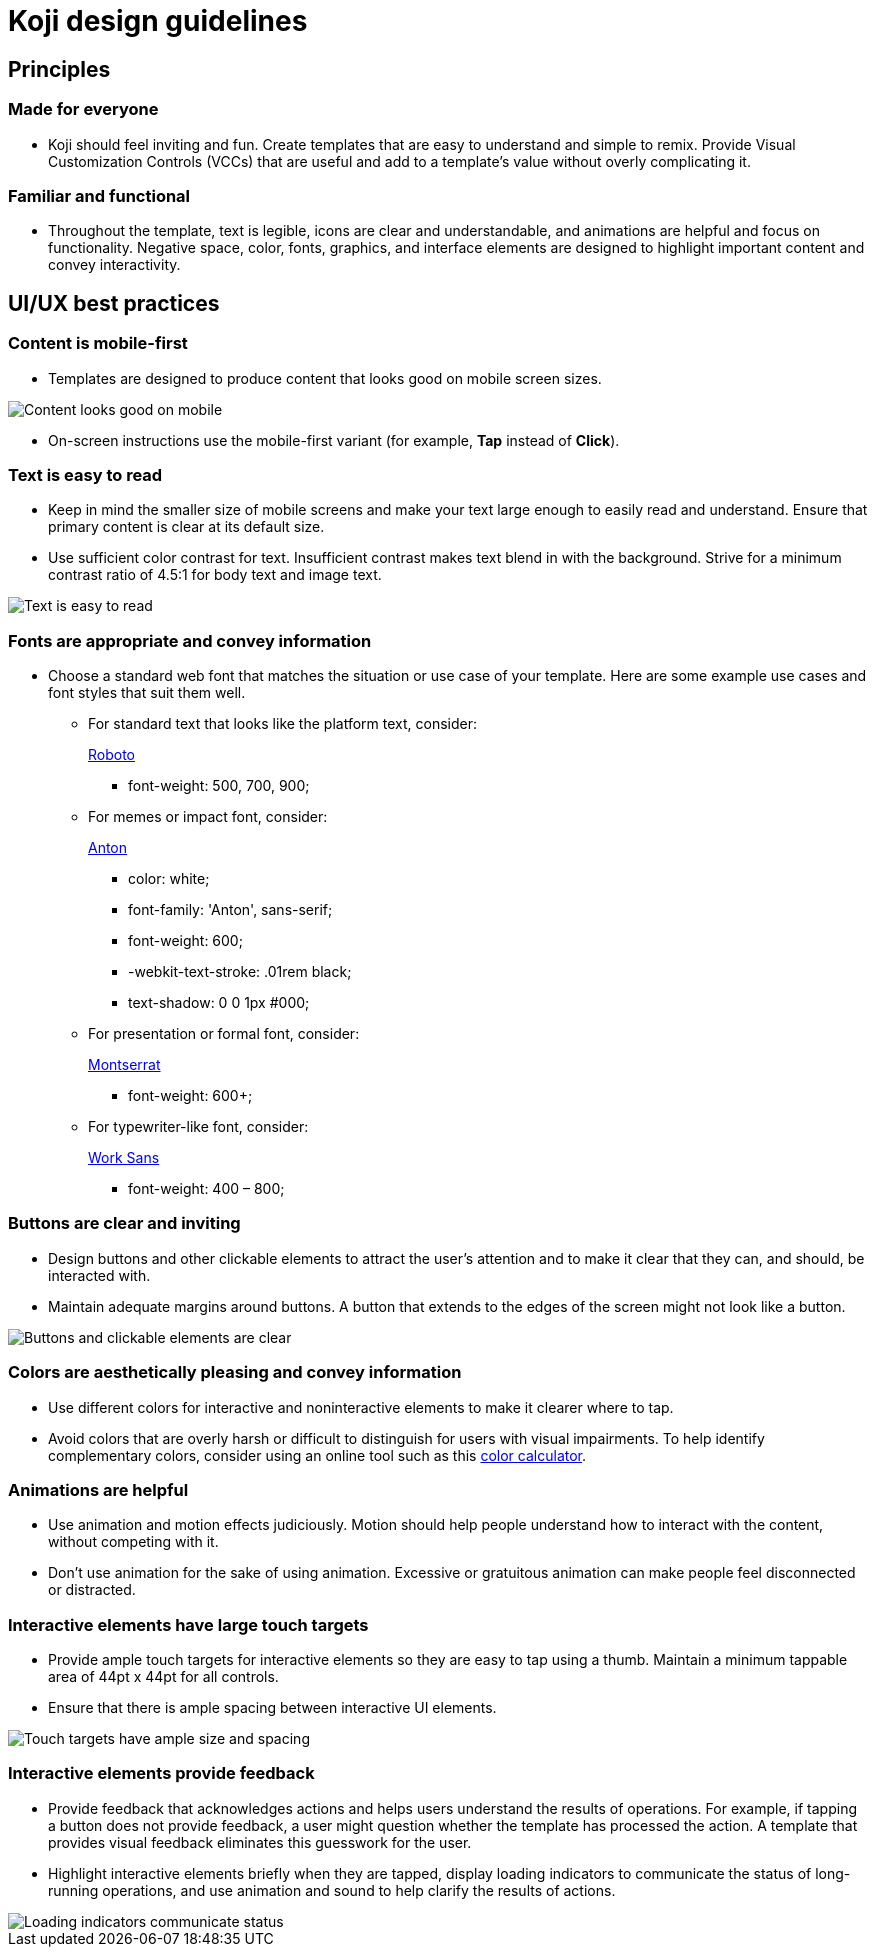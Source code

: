 = Koji design guidelines
:page-slug: design-guidelines
:page-description: Recommendations for developing Koji templates with compelling and consistent UI elements, presentation, and usability.

== Principles

=== Made for everyone

* Koji should feel inviting and fun.
Create templates that are easy to understand and simple to remix.
Provide Visual Customization Controls (VCCs) that are useful and add to a template’s value without overly complicating it.

=== Familiar and functional

* Throughout the template, text is legible, icons are clear and understandable, and animations are helpful and focus on functionality.
Negative space, color, fonts, graphics, and interface elements are designed to highlight important content and convey interactivity.

== UI/UX best practices

=== Content is mobile-first

* Templates are designed to produce content that looks good on mobile screen sizes.

image::mobile-first.jpg[Content looks good on mobile]

* On-screen instructions use the mobile-first variant (for example, *Tap* instead of *Click*).

=== Text is easy to read

* Keep in mind the smaller size of mobile screens and make your text large enough to easily read and understand.
Ensure that primary content is clear at its default size.
* Use sufficient color contrast for text.
Insufficient contrast makes text blend in with the background.
Strive for a minimum contrast ratio of 4.5:1 for body text and image text.

image::clear-text.jpg[Text is easy to read]

=== Fonts are appropriate and convey information

* Choose a standard web font that matches the situation or use case of your template.
Here are some example use cases and font styles that suit them well.
** For standard text that looks like the platform text, consider:
+
https://fonts.google.com/specimen/Roboto[Roboto]
+
*** font-weight: 500, 700, 900;
** For memes or impact font, consider:
+
https://fonts.google.com/specimen/Anton[Anton]
+
*** color: white;
*** font-family: 'Anton', sans-serif;
*** font-weight: 600;
*** -webkit-text-stroke: .01rem black;
*** text-shadow: 0 0 1px #000;
** For presentation or formal font, consider:
+
https://fonts.google.com/specimen/Montserrat[Montserrat]
+
*** font-weight: 600+;
** For typewriter-like font, consider:
+
https://fonts.google.com/specimen/Work+Sans[Work Sans]
+
*** font-weight: 400 – 800;

=== Buttons are clear and inviting

* Design buttons and other clickable elements to attract the user’s attention and to make it clear that they can, and should, be interacted with.
* Maintain adequate margins around buttons.
A button that extends to the edges of the screen might not look like a button.

image::ui-buttons.jpg[Buttons and clickable elements are clear]

=== Colors are aesthetically pleasing and convey information

* Use different colors for interactive and noninteractive elements to make it clearer where to tap.
* Avoid colors that are overly harsh or difficult to distinguish for users with visual impairments.
To help identify complementary colors, consider using an online tool such as this https://www.sessions.edu/color-calculator/[color calculator].

=== Animations are helpful

* Use animation and motion effects judiciously.
Motion should help people understand how to interact with the content, without competing with it.
* Don’t use animation for the sake of using animation.
Excessive or gratuitous animation can make people feel disconnected or distracted.

=== Interactive elements have large touch targets

* Provide ample touch targets for interactive elements so they are easy to tap using a thumb.
Maintain a minimum tappable area of 44pt x 44pt for all controls.
* Ensure that there is ample spacing between interactive UI elements.

image::ui-spacing.jpg[Touch targets have ample size and spacing]

=== Interactive elements provide feedback

* Provide feedback that acknowledges actions and helps users understand the results of operations.
For example, if tapping a button does not provide feedback, a user might question whether the template has processed the action.
A template that provides visual feedback eliminates this guesswork for the user.
* Highlight interactive elements briefly when they are tapped, display loading indicators to communicate the status of long-running operations, and use animation and sound to help clarify the results of actions.

image::loading-indicators.jpg[Loading indicators communicate status]
